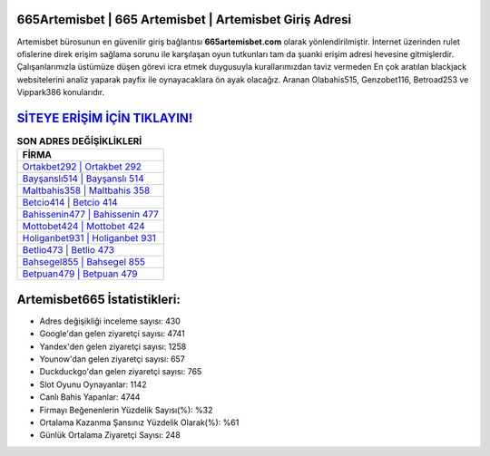 ﻿665Artemisbet | 665 Artemisbet | Artemisbet Giriş Adresi
===================================

.. image:: images/artemisbet-giris.jpg
   :width: 600
   
Artemisbet bürosunun en güvenilir giriş bağlantısı **665artemisbet.com** olarak yönlendirilmiştir. İnternet üzerinden rulet ofislerine direk erişim sağlama sorunu ile karşılaşan oyun tutkunları tam da şuanki erişim adresi hevesine gitmişlerdir. Çalışanlarımızla üstümüze düşen görevi icra etmek duygusuyla kurallarımızdan taviz vermeden En çok aratılan blackjack websitelerini analiz yaparak payfix ile oynayacaklara ön ayak olacağız. Aranan Olabahis515, Genzobet116, Betroad253 ve Vippark386 konularıdır.

`SİTEYE ERİŞİM İÇİN TIKLAYIN! <https://uclck.me/gonow>`_
==============

.. list-table:: **SON ADRES DEĞİŞİKLİKLERİ**
   :widths: 100
   :header-rows: 1

   * - FİRMA
   * - `Ortakbet292 | Ortakbet 292 <ortakbet292-ortakbet-292-ortakbet-giris-adresi.html>`_
   * - `Bayşanslı514 | Bayşanslı 514 <baysansli514-baysansli-514-baysansli-giris-adresi.html>`_
   * - `Maltbahis358 | Maltbahis 358 <maltbahis358-maltbahis-358-maltbahis-giris-adresi.html>`_	 
   * - `Betcio414 | Betcio 414 <betcio414-betcio-414-betcio-giris-adresi.html>`_	 
   * - `Bahissenin477 | Bahissenin 477 <bahissenin477-bahissenin-477-bahissenin-giris-adresi.html>`_ 
   * - `Mottobet424 | Mottobet 424 <mottobet424-mottobet-424-mottobet-giris-adresi.html>`_
   * - `Holiganbet931 | Holiganbet 931 <holiganbet931-holiganbet-931-holiganbet-giris-adresi.html>`_	 
   * - `Betlio473 | Betlio 473 <betlio473-betlio-473-betlio-giris-adresi.html>`_
   * - `Bahsegel855 | Bahsegel 855 <bahsegel855-bahsegel-855-bahsegel-giris-adresi.html>`_
   * - `Betpuan479 | Betpuan 479 <betpuan479-betpuan-479-betpuan-giris-adresi.html>`_
	 
Artemisbet665 İstatistikleri:
===================================	 
* Adres değişikliği inceleme sayısı: 430
* Google'dan gelen ziyaretçi sayısı: 4741
* Yandex'den gelen ziyaretçi sayısı: 1258
* Younow'dan gelen ziyaretçi sayısı: 657
* Duckduckgo'dan gelen ziyaretçi sayısı: 765
* Slot Oyunu Oynayanlar: 1142
* Canlı Bahis Yapanlar: 4744
* Firmayı Beğenenlerin Yüzdelik Sayısı(%): %32
* Ortalama Kazanma Şansınız Yüzdelik Olarak(%): %61
* Günlük Ortalama Ziyaretçi Sayısı: 248
